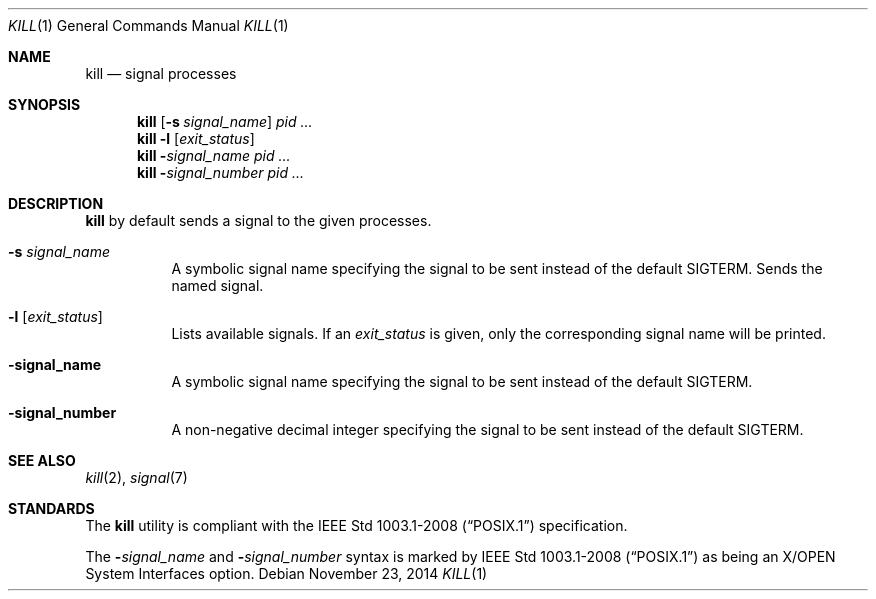 .Dd November 23, 2014
.Dt KILL 1 sbase\-VERSION
.Os
.Sh NAME
.Nm kill
.Nd signal processes
.Sh SYNOPSIS
.Nm kill
.Op Fl s Ar signal_name
.Ar pid ...
.Nm kill
.Fl l Op Ar exit_status
.Nm kill
.Fl Ar signal_name
.Ar pid ...
.Nm kill
.Fl Ar signal_number
.Ar pid ...
.Sh DESCRIPTION
.Nm
by default sends a
.I TERM
signal to the given processes.
.SH OPTIONS
.Bl -tag -width Ds
.It Fl s Ar signal_name
A symbolic signal name specifying the signal to be sent instead
of the default SIGTERM.
Sends the named signal.
.It Fl l Op Ar exit_status
Lists available signals.  If an
.Ar exit_status
is given, only the corresponding signal name will be printed.
.It Fl signal_name
A symbolic signal name specifying the signal to be sent instead
of the default SIGTERM.
.It Fl signal_number
A non-negative decimal integer specifying the signal to be sent
instead of the default SIGTERM.
.El
.Sh SEE ALSO
.Xr kill 2 ,
.Xr signal 7
.Sh STANDARDS
The
.Nm
utility is compliant with the
.St -p1003.1-2008
specification.
.Pp
The
.Fl Ar signal_name
and
.Fl Ar signal_number
syntax is marked by
.St -p1003.1-2008
as being an
X/OPEN System Interfaces
option.
